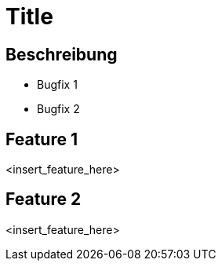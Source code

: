 = Title

== Beschreibung

- Bugfix 1
- Bugfix 2

== Feature 1

<insert_feature_here>

== Feature 2

<insert_feature_here>
